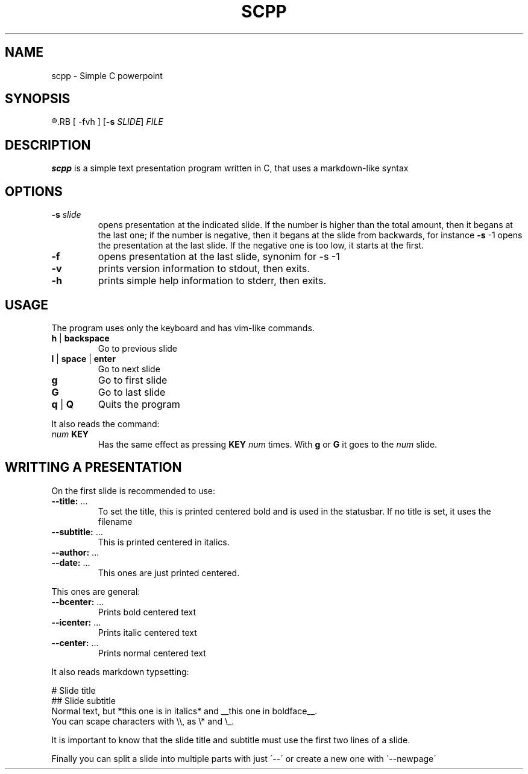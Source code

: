 .TH SCPP 1
.SH NAME
scpp \- Simple C powerpoint
.SH SYNOPSIS
.R scpp
.RB [ \-fvh ]
.RB [ \-s
.IR SLIDE ]
.I FILE
.SH DESCRIPTION
.B scpp
is a simple text presentation program written in C, that uses a markdown-like syntax
.PP
.SH OPTIONS
.TP
.BI \-s " slide"
opens presentation at the indicated slide. If the number is higher than the total amount,
then it begans at the last one;
if the number is negative, then it begans at the slide from backwards, for instance
.BR \-s " \-1"
opens the presentation at the last slide. If the negative one is too low, it starts at the first.
.TP
.BI \-f
opens presentation at the last slide, synonim for \-s \-1
.TP
.B \-v
prints version information to stdout, then exits.
.TP
.B \-h
prints simple help information to stderr, then exits.
.SH USAGE
The program uses only the keyboard and has vim-like commands.
.TP
.BR h " | " backspace
Go to previous slide
.TP
.BR l " | " space " | " enter
Go to next slide
.TP
.BR g
Go to first slide
.TP
.BR G
Go to last slide
.TP
.BR q " | " Q
Quits the program
.P
It also reads the command:
.TP
.IB "num " KEY
Has the same effect as pressing
.B KEY
.I num
times. With
.B g
or
.B G
it goes to the
.I num
slide.
.SH WRITTING A PRESENTATION
On the first slide is recommended to use:
.TP
.BR \-\-title: " ..."
To set the title, this is printed centered bold and is used in the statusbar.
If no title is set, it uses the filename
.TP
.BR \-\-subtitle: " ..."
This is printed centered in italics.
.TP
.BR \-\-author: " ..."
.TP
.BR \-\-date: " ..."
This ones are just printed centered.
.P
This ones are general:
.TP
.BR \-\-bcenter: " ..."
Prints bold centered text
.TP
.BR \-\-icenter: " ..."
Prints italic centered text
.TP
.BR \-\-center: " ..."
Prints normal centered text
.P
It also reads markdown typsetting:
.P
.nf
.
# Slide title
## Slide subtitle
Normal text, but *this one is in italics* and __this one in boldface__.
You can scape characters with \\\\, as \\* and \\_.
.
.fi
.P
It is important to know that the slide title and subtitle must use the first two lines of a slide.
.P
Finally you can split a slide into multiple parts with just \'\-\-\'
or create a new one with \'\-\-newpage\'

